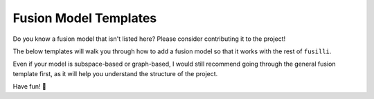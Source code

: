 .. _contributing:

Fusion Model Templates
=======================

Do you know a fusion model that isn't listed here? Please consider contributing it to the project!

The below templates will walk you through how to add a fusion model so that it works with the rest of ``fusilli``.

Even if your model is subspace-based or graph-based, I would still recommend going through the general fusion template first, as it will help you understand the structure of the project.

Have fun! 🌸